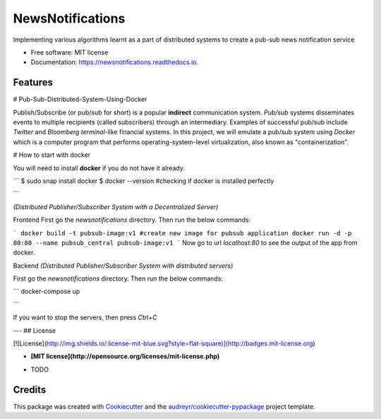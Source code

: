 =================
NewsNotifications
=================


.. image:: https://img.shields.io/pypi/v/newsnotifications.svg
        :target: https://pypi.python.org/pypi/newsnotifications

.. image:: https://img.shields.io/travis/yash26195/newsnotifications.svg
        :target: https://travis-ci.com/yash26195/newsnotifications

.. image:: https://readthedocs.org/projects/newsnotifications/badge/?version=latest
        :target: https://newsnotifications.readthedocs.io/en/latest/?version=latest
        :alt: Documentation Status




Implementing various algorithms learnt as a part of distributed systems to create a pub-sub news notification service


* Free software: MIT license
* Documentation: https://newsnotifications.readthedocs.io.


Features
--------

# Pub-Sub-Distributed-System-Using-Docker

Publish/Subscribe (or pub/sub for short) is a popular **indirect** communication system. `Pub/sub` systems disseminates events to multiple recipients (called subscribers) through an intermediary. Examples of successful pub/sub include `Twitter` and `Bloomberg terminal`-like financial systems. In this project, we will emulate a pub/sub system using `Docker` which is a computer program that performs operating-system-level virtualization, also known as "containerization".

# How to start with docker

You will need to install **docker** if you do not have it already.

```
$ sudo snap install docker
$ docker --version   #checking if docker is installed perfectly

```

`(Distributed Publisher/Subscriber System with a Decentralized Server)`

Frontend
First go the `newsnotifications` directory. Then run the below commands:

```
docker build -t pubsub-image:v1 #create new image for pubsub application
docker run -d -p 80:80 --name pubsub_central pubsub-image:v1
```
Now go to url `localhost:80` to see the output of the app from docker.

Backend 
`(Distributed Publisher/Subscriber System with distributed servers)`

First go the `newsnotifications` directory. Then run the below commands:

```
docker-compose up

```

If you want to stop the servers, then press `Ctrl+C`

---
## License

[![License](http://img.shields.io/:license-mit-blue.svg?style=flat-square)](http://badges.mit-license.org)

- **[MIT license](http://opensource.org/licenses/mit-license.php)**


* TODO

Credits
-------

This package was created with Cookiecutter_ and the `audreyr/cookiecutter-pypackage`_ project template.

.. _Cookiecutter: https://github.com/audreyr/cookiecutter
.. _`audreyr/cookiecutter-pypackage`: https://github.com/audreyr/cookiecutter-pypackage
